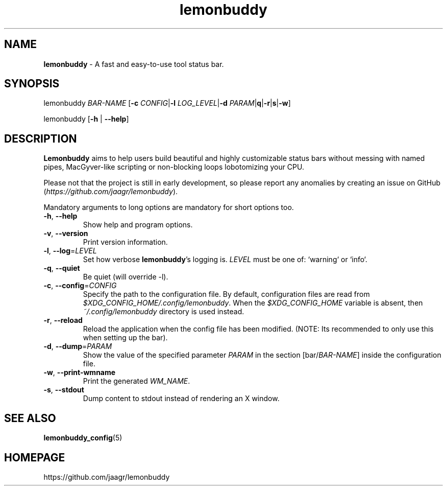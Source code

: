 .TH lemonbuddy 1 2016-10-18 "lemonbuddy 2.0.0" "User Manual"
.SH NAME
\fBlemonbuddy\fR \- A fast and easy-to-use tool status bar.
.SH SYNOPSIS
.P
lemonbuddy \fIBAR-NAME\fR [\fB\-c\fR \fICONFIG\fR|\fB\-l\fR \fILOG_LEVEL\fR|\fB\-d\fR \fIPARAM\fR|\fB\f-q\fR|\fB\-r\fR|\fB\f-s\fR|\fB\-w\fR]
.P
lemonbuddy [\fB\-h\fR | \fB\-\-help\fR]
.SH DESCRIPTION
\fBLemonbuddy\fR aims to help users build beautiful and highly customizable status bars without messing with named pipes, MacGyver-like scripting or non-blocking loops lobotomizing your CPU.
.P
Please not that the project is still in early development, so please report any anomalies by creating an issue on GitHub (\fIhttps://github.com/jaagr/lemonbuddy\fR).
.P
Mandatory arguments to long options are mandatory for short options too.
.TP
\fB\-h\fR, \fB\-\-help\fR
Show help and program options.
.TP
\fB\-v\fR, \fB\-\-version\fR
Print version information.
.TP
\fB\-l\fR, \fB\-\-log\fR=\fILEVEL\fR
Set how verbose \fBlemonbuddy\fR's logging is. \fILEVEL\fR must be one of: `warning` or `info`.
.TP
\fB\-q\fR, \fB\-\-quiet\fR
Be quiet (will override -l).
.TP
\fB\-c\fR, \fB\-\-config\fR=\fICONFIG\fR
Specify the path to the configuration file. By default, configuration files are read from \fI$XDG_CONFIG_HOME/.config/lemonbuddy\fR. When the \fI$XDG_CONFIG_HOME\fR variable is absent, then \fI~/.config/lemonbuddy\fR directory is used instead.
.TP
\fB\-r\fR, \fB\-\-reload\fR
Reload the application when the config file has been modified. (NOTE: Its recommended to only use this when setting up the bar).
.TP
\fB\-d\fR, \fB\-\-dump\fR=\fIPARAM\fR
Show the value of the specified parameter \fIPARAM\fR in the section [bar/\fIBAR-NAME\fR] inside the configuration file.
.TP
\fB\-w\fR, \fB\-\-print\-wmname\fR
Print the generated \fIWM_NAME\fR.
.TP
\fB\-s\fR, \fB\-\-stdout\fR
Dump content to stdout instead of rendering an X window.
.SH SEE ALSO
.TP
\fBlemonbuddy_config\fR(5)
.RE
.SH HOMEPAGE
.sp
https://github.com/jaagr/lemonbuddy
